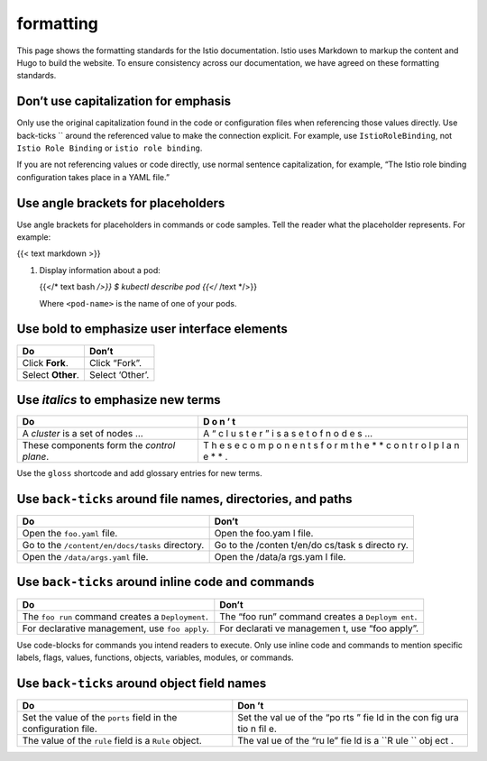 formatting
====================================

This page shows the formatting standards for the Istio documentation.
Istio uses Markdown to markup the content and Hugo to build the website.
To ensure consistency across our documentation, we have agreed on these
formatting standards.

Don’t use capitalization for emphasis
-------------------------------------

Only use the original capitalization found in the code or configuration
files when referencing those values directly. Use back-ticks \`\` around
the referenced value to make the connection explicit. For example, use
``IstioRoleBinding``, not ``Istio Role Binding`` or
``istio role binding``.

If you are not referencing values or code directly, use normal sentence
capitalization, for example, “The Istio role binding configuration takes
place in a YAML file.”

Use angle brackets for placeholders
-----------------------------------

Use angle brackets for placeholders in commands or code samples. Tell
the reader what the placeholder represents. For example:

{{< text markdown >}}

1. Display information about a pod:

   {{</\* text bash */>}} $ kubectl describe pod {{</* /text \*/>}}

   Where ``<pod-name>`` is the name of one of your pods.



Use **bold** to emphasize user interface elements
-------------------------------------------------

================= ===============
Do                Don’t
================= ===============
Click **Fork**.   Click “Fork”.
Select **Other**. Select ‘Other’.
================= ===============

Use *italics* to emphasize new terms
------------------------------------

+------------------------------------------------------------------+---+
| Do                                                               | D |
|                                                                  | o |
|                                                                  | n |
|                                                                  | ’ |
|                                                                  | t |
+==================================================================+===+
| A *cluster* is a set of nodes …                                  | A |
|                                                                  | “ |
|                                                                  | c |
|                                                                  | l |
|                                                                  | u |
|                                                                  | s |
|                                                                  | t |
|                                                                  | e |
|                                                                  | r |
|                                                                  | ” |
|                                                                  | i |
|                                                                  | s |
|                                                                  | a |
|                                                                  | s |
|                                                                  | e |
|                                                                  | t |
|                                                                  | o |
|                                                                  | f |
|                                                                  | n |
|                                                                  | o |
|                                                                  | d |
|                                                                  | e |
|                                                                  | s |
|                                                                  | … |
+------------------------------------------------------------------+---+
| These components form the *control plane*.                       | T |
|                                                                  | h |
|                                                                  | e |
|                                                                  | s |
|                                                                  | e |
|                                                                  | c |
|                                                                  | o |
|                                                                  | m |
|                                                                  | p |
|                                                                  | o |
|                                                                  | n |
|                                                                  | e |
|                                                                  | n |
|                                                                  | t |
|                                                                  | s |
|                                                                  | f |
|                                                                  | o |
|                                                                  | r |
|                                                                  | m |
|                                                                  | t |
|                                                                  | h |
|                                                                  | e |
|                                                                  | * |
|                                                                  | * |
|                                                                  | c |
|                                                                  | o |
|                                                                  | n |
|                                                                  | t |
|                                                                  | r |
|                                                                  | o |
|                                                                  | l |
|                                                                  | p |
|                                                                  | l |
|                                                                  | a |
|                                                                  | n |
|                                                                  | e |
|                                                                  | * |
|                                                                  | * |
|                                                                  | . |
+------------------------------------------------------------------+---+

Use the ``gloss`` shortcode and add glossary entries for new terms.

Use ``back-ticks`` around file names, directories, and paths
------------------------------------------------------------

+------------------------------------------------------------+---------+
| Do                                                         | Don’t   |
+============================================================+=========+
| Open the ``foo.yaml`` file.                                | Open    |
|                                                            | the     |
|                                                            | foo.yam |
|                                                            | l       |
|                                                            | file.   |
+------------------------------------------------------------+---------+
| Go to the ``/content/en/docs/tasks`` directory.            | Go to   |
|                                                            | the     |
|                                                            | /conten |
|                                                            | t/en/do |
|                                                            | cs/task |
|                                                            | s       |
|                                                            | directo |
|                                                            | ry.     |
+------------------------------------------------------------+---------+
| Open the ``/data/args.yaml`` file.                         | Open    |
|                                                            | the     |
|                                                            | /data/a |
|                                                            | rgs.yam |
|                                                            | l       |
|                                                            | file.   |
+------------------------------------------------------------+---------+

Use ``back-ticks`` around inline code and commands
--------------------------------------------------

+----------------------------------------------------------+-----------+
| Do                                                       | Don’t     |
+==========================================================+===========+
| The ``foo run`` command creates a ``Deployment``.        | The “foo  |
|                                                          | run”      |
|                                                          | command   |
|                                                          | creates a |
|                                                          | ``Deploym |
|                                                          | ent``.    |
+----------------------------------------------------------+-----------+
| For declarative management, use ``foo apply``.           | For       |
|                                                          | declarati |
|                                                          | ve        |
|                                                          | managemen |
|                                                          | t,        |
|                                                          | use “foo  |
|                                                          | apply”.   |
+----------------------------------------------------------+-----------+

Use code-blocks for commands you intend readers to execute. Only use
inline code and commands to mention specific labels, flags, values,
functions, objects, variables, modules, or commands.

Use ``back-ticks`` around object field names
--------------------------------------------

+----------------------------------------------------------------+-----+
| Do                                                             | Don |
|                                                                | ’t  |
+================================================================+=====+
| Set the value of the ``ports`` field in the configuration      | Set |
| file.                                                          | the |
|                                                                | val |
|                                                                | ue  |
|                                                                | of  |
|                                                                | the |
|                                                                | “po |
|                                                                | rts |
|                                                                | ”   |
|                                                                | fie |
|                                                                | ld  |
|                                                                | in  |
|                                                                | the |
|                                                                | con |
|                                                                | fig |
|                                                                | ura |
|                                                                | tio |
|                                                                | n   |
|                                                                | fil |
|                                                                | e.  |
+----------------------------------------------------------------+-----+
| The value of the ``rule`` field is a ``Rule`` object.          | The |
|                                                                | val |
|                                                                | ue  |
|                                                                | of  |
|                                                                | the |
|                                                                | “ru |
|                                                                | le” |
|                                                                | fie |
|                                                                | ld  |
|                                                                | is  |
|                                                                | a   |
|                                                                | ``R |
|                                                                | ule |
|                                                                | ``  |
|                                                                | obj |
|                                                                | ect |
|                                                                | .   |
+----------------------------------------------------------------+-----+

